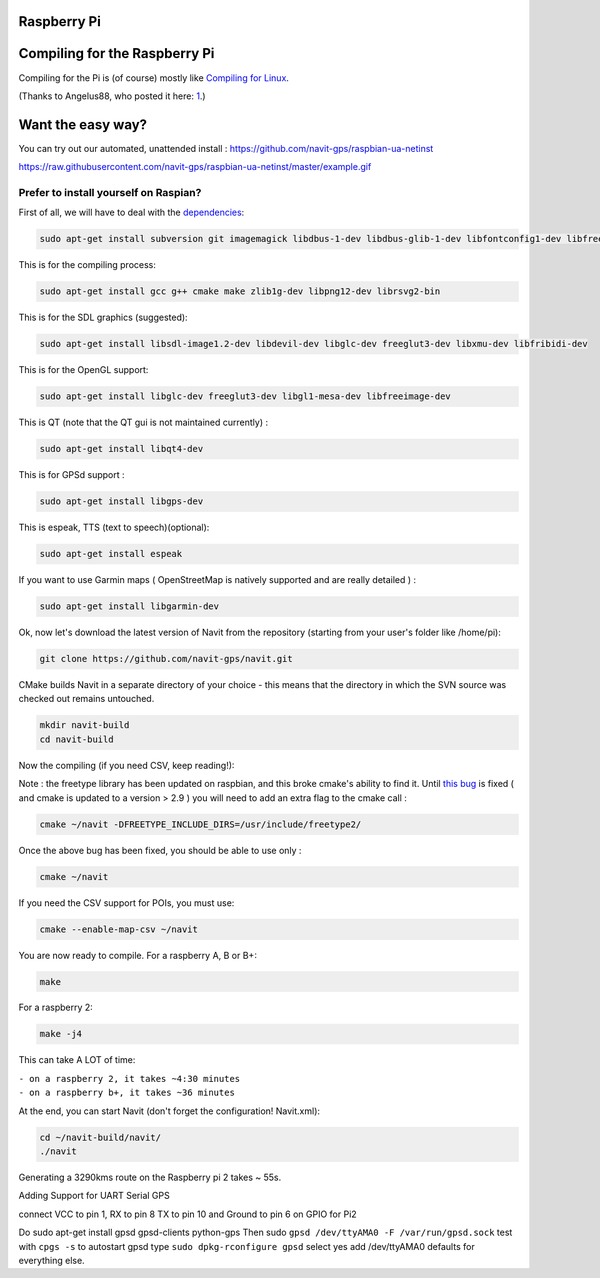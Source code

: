.. _raspberry_pi:

Raspberry Pi
============

.. _compiling_for_the_raspberry_pi:

Compiling for the Raspberry Pi
==============================

Compiling for the Pi is (of course) mostly like `Compiling for
Linux <Linux_development>`__.

(Thanks to Angelus88, who posted it here:
`1 <https://forum.navit-project.org/viewtopic.php?f=11&t=405>`__.)

.. _want_the_easy_way:

Want the easy way?
==================

You can try out our automated, unattended install :
https://github.com/navit-gps/raspbian-ua-netinst

https://raw.githubusercontent.com/navit-gps/raspbian-ua-netinst/master/example.gif

.. _prefer_to_install_yourself_on_raspian:

Prefer to install yourself on Raspian?
--------------------------------------

First of all, we will have to deal with the
`dependencies <dependencies>`__:

.. code:: bash

   sudo apt-get install subversion git imagemagick libdbus-1-dev libdbus-glib-1-dev libfontconfig1-dev libfreetype6-dev libfribidi-dev libimlib2-dev librsvg2-bin libspeechd-dev libxml2-dev ttf-liberation libgtk2.0-dev

This is for the compiling process:

.. code:: bash

   sudo apt-get install gcc g++ cmake make zlib1g-dev libpng12-dev librsvg2-bin 

This is for the SDL graphics (suggested):

.. code:: bash

   sudo apt-get install libsdl-image1.2-dev libdevil-dev libglc-dev freeglut3-dev libxmu-dev libfribidi-dev 

This is for the OpenGL support:

.. code:: bash

   sudo apt-get install libglc-dev freeglut3-dev libgl1-mesa-dev libfreeimage-dev 

This is QT (note that the QT gui is not maintained currently) :

.. code:: bash

   sudo apt-get install libqt4-dev 

This is for GPSd support :

.. code:: bash

   sudo apt-get install libgps-dev 

This is espeak, TTS (text to speech)(optional):

.. code:: bash

   sudo apt-get install espeak

If you want to use Garmin maps ( OpenStreetMap is natively supported and
are really detailed ) :

.. code:: bash

   sudo apt-get install libgarmin-dev 

Ok, now let's download the latest version of Navit from the repository
(starting from your user's folder like /home/pi):

.. code:: bash

   git clone https://github.com/navit-gps/navit.git

CMake builds Navit in a separate directory of your choice - this means
that the directory in which the SVN source was checked out remains
untouched.

.. code:: bash

   mkdir navit-build
   cd navit-build

Now the compiling (if you need CSV, keep reading!):

Note : the freetype library has been updated on raspbian, and this broke
cmake's ability to find it. Until `this
bug <https://bugs.launchpad.net/raspbian/+bug/1417732>`__ is fixed ( and
cmake is updated to a version > 2.9 ) you will need to add an extra flag
to the cmake call :

.. code:: bash

   cmake ~/navit -DFREETYPE_INCLUDE_DIRS=/usr/include/freetype2/

Once the above bug has been fixed, you should be able to use only :

.. code:: bash

   cmake ~/navit

If you need the CSV support for POIs, you must use:

.. code:: bash

   cmake --enable-map-csv ~/navit

You are now ready to compile. For a raspberry A, B or B+:

.. code:: bash

   make

For a raspberry 2:

.. code:: bash

   make -j4

This can take A LOT of time:

| ``- on a raspberry 2, it takes ~4:30 minutes``
| ``- on a raspberry b+, it takes ~36 minutes``

At the end, you can start Navit (don't forget the configuration!
Navit.xml):

.. code:: bash

   cd ~/navit-build/navit/
   ./navit

Generating a 3290kms route on the Raspberry pi 2 takes ~ 55s.

Adding Support for UART Serial GPS

connect VCC to pin 1, RX to pin 8 TX to pin 10 and Ground to pin 6 on
GPIO for Pi2

Do sudo apt-get install gpsd gpsd-clients python-gps Then sudo
``gpsd /dev/ttyAMA0 -F /var/run/gpsd.sock`` test with ``cpgs -s`` to
autostart gpsd type ``sudo dpkg-rconfigure gpsd`` select yes add
/dev/ttyAMA0 defaults for everything else.

